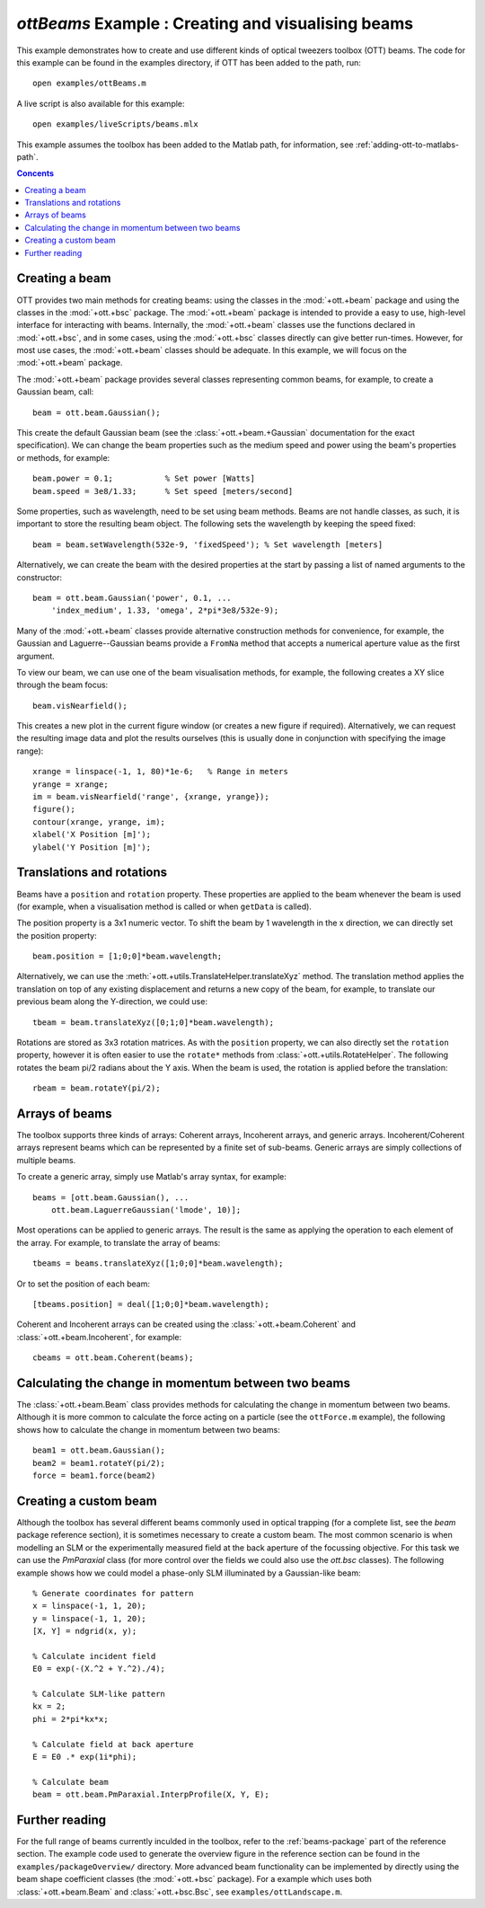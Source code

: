 
.. _example-beams:

###################################################
`ottBeams` Example : Creating and visualising beams
###################################################

This example demonstrates how to create and use different kinds of
optical tweezers toolbox (OTT) beams.  The code for this example can
be found in the examples directory, if OTT has been added to the path,
run::

   open examples/ottBeams.m

A live script is also available for this example::

   open examples/liveScripts/beams.mlx

This example assumes the toolbox has been added to the Matlab path,
for information, see :ref:`adding-ott-to-matlabs-path`.

.. contents:: Concents
   :depth: 3
   :local:
..

Creating a beam
===============

OTT provides two main methods for creating beams: using the classes in
the :mod:`+ott.+beam` package and using the classes in the
:mod:`+ott.+bsc` package.
The :mod:`+ott.+beam` package is intended to provide a easy to use, high-level
interface for interacting with beams.  Internally, the :mod:`+ott.+beam`
classes use the functions declared in :mod:`+ott.+bsc`, and in some cases,
using the :mod:`+ott.+bsc` classes directly can give better run-times.
However, for most use cases, the :mod:`+ott.+beam` classes should be adequate.
In this example, we will focus on the :mod:`+ott.+beam` package.

The :mod:`+ott.+beam` package provides several classes
representing common beams, for example, to create a Gaussian beam, call::

   beam = ott.beam.Gaussian();

This create the default Gaussian beam (see the
:class:`+ott.+beam.+Gaussian` documentation for the
exact specification).  We can change the beam properties such as the
medium speed and power using the beam's properties or methods,
for example::

  beam.power = 0.1;           % Set power [Watts]
  beam.speed = 3e8/1.33;      % Set speed [meters/second]

Some properties, such as wavelength, need to be set using beam methods.
Beams are not handle classes, as such, it is important to store the
resulting beam object.  The following sets the wavelength by keeping the
speed fixed::

  beam = beam.setWavelength(532e-9, 'fixedSpeed'); % Set wavelength [meters]

Alternatively, we can create the beam with the desired properties at
the start by passing a list of named arguments to the constructor::

  beam = ott.beam.Gaussian('power', 0.1, ...
      'index_medium', 1.33, 'omega', 2*pi*3e8/532e-9);

Many of the :mod:`+ott.+beam` classes provide alternative construction
methods for convenience, for example, the Gaussian and Laguerre--Gaussian
beams provide a ``FromNa`` method that accepts a numerical aperture value
as the first argument.

To view our beam, we can use one of the beam visualisation methods,
for example, the following creates a XY slice through the beam focus::

   beam.visNearfield();

This creates a new plot in the current figure window (or creates a new figure
if required).  Alternatively, we can request the resulting image data and
plot the results ourselves (this is usually done in conjunction with
specifying the image range)::

   xrange = linspace(-1, 1, 80)*1e-6;   % Range in meters
   yrange = xrange;
   im = beam.visNearfield('range', {xrange, yrange});
   figure();
   contour(xrange, yrange, im);
   xlabel('X Position [m]');
   ylabel('Y Position [m]');

Translations and rotations
==========================

Beams have a ``position`` and ``rotation`` property.  These properties
are applied to the beam whenever the beam is used (for example, when a
visualisation method is called or when ``getData`` is called).

The position property is a 3x1 numeric vector.  To shift the beam by
1 wavelength in the x direction, we can directly set the position property::

   beam.position = [1;0;0]*beam.wavelength;

Alternatively, we can use the
:meth:`+ott.+utils.TranslateHelper.translateXyz` method.  The translation
method applies the translation on top of any existing displacement and
returns a new copy of the beam, for example, to translate our previous beam
along the Y-direction, we could use::

   tbeam = beam.translateXyz([0;1;0]*beam.wavelength);

Rotations are stored as 3x3 rotation matrices.  As with the ``position``
property, we can also directly set the ``rotation`` property, however
it is often easier to use the ``rotate*`` methods from
:class:`+ott.+utils.RotateHelper`.
The following rotates the beam pi/2 radians about the Y axis.
When the beam is used, the rotation is applied before the translation::

   rbeam = beam.rotateY(pi/2);

Arrays of beams
===============

The toolbox supports three kinds of arrays: Coherent arrays, Incoherent
arrays, and generic arrays.  Incoherent/Coherent arrays represent beams
which can be represented by a finite set of sub-beams.  Generic arrays
are simply collections of multiple beams.

To create a generic array, simply use Matlab's array syntax, for example::

   beams = [ott.beam.Gaussian(), ...
       ott.beam.LaguerreGaussian('lmode', 10)];

Most operations can be applied to generic arrays.  The result is the
same as applying the operation to each element of the array.  For example,
to translate the array of beams::

   tbeams = beams.translateXyz([1;0;0]*beam.wavelength);

Or to set the position of each beam::

   [tbeams.position] = deal([1;0;0]*beam.wavelength);

Coherent and Incoherent arrays can be created using the
:class:`+ott.+beam.Coherent` and :class:`+ott.+beam.Incoherent`,
for example::

   cbeams = ott.beam.Coherent(beams);


Calculating the change in momentum between two beams
====================================================

The :class:`+ott.+beam.Beam` class provides methods for calculating the change
in momentum between two beams.  Although it is more common to calculate
the force acting on a particle (see the ``ottForce.m`` example), the following
shows how to calculate the change in momentum between two beams::

   beam1 = ott.beam.Gaussian();
   beam2 = beam1.rotateY(pi/2);
   force = beam1.force(beam2)

Creating a custom beam
======================

Although the toolbox has several different beams commonly used in
optical trapping (for a complete list, see the `beam` package
reference section), it is sometimes necessary to create a custom beam.
The most common scenario is when modelling an SLM or the experimentally
measured field at the back aperture of the focussing objective.  For this
task we can use the `PmParaxial` class (for more control over the fields
we could also use the `ott.bsc` classes).  The following example shows
how we could model a phase-only SLM illuminated by a Gaussian-like beam::

   % Generate coordinates for pattern
   x = linspace(-1, 1, 20);
   y = linspace(-1, 1, 20);
   [X, Y] = ndgrid(x, y);

   % Calculate incident field
   E0 = exp(-(X.^2 + Y.^2)./4);

   % Calculate SLM-like pattern
   kx = 2;
   phi = 2*pi*kx*x;

   % Calculate field at back aperture
   E = E0 .* exp(1i*phi);

   % Calculate beam
   beam = ott.beam.PmParaxial.InterpProfile(X, Y, E);

Further reading
===============

For the full range of beams currently inculded in the toolbox, refer to
the :ref:`beams-package` part of the reference section.
The example code used to generate the overview figure in the reference
section can be found in the ``examples/packageOverview/`` directory.
More advanced beam functionality can be implemented by directly using
the beam shape coefficient classes (the :mod:`+ott.+bsc` package).
For a example which uses both :class:`+ott.+beam.Beam` and
:class:`+ott.+bsc.Bsc`, see ``examples/ottLandscape.m``.

